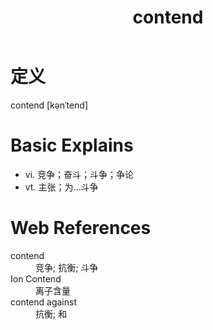 #+title: contend
#+roam_tags:英语单词

* 定义
  
contend [kənˈtend]

* Basic Explains
- vi. 竞争；奋斗；斗争；争论
- vt. 主张；为...斗争

* Web References
- contend :: 竞争; 抗衡; 斗争
- Ion Contend :: 离子含量
- contend against :: 抗衡; 和
